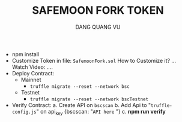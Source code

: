 #+TITLE: SAFEMOON FORK TOKEN
#+AUTHOR: DANG QUANG VU

- npm install
- Customize Token in file: =SafemoonFork.sol=
  How to Customize it? ... Watch Video:
  ....
- Deploy Contract:
  + Mainnet
    - =truffle migrate --reset --network bsc=
  + Testnet
    - =truffle migrate --reset --network bscTestnet=
- Verify Contract:
  a. Create API on =bscscan=
  b. Add Api to "=truffle-config.js=" on api_key {bscscan: "=API here= "}
  c. *npm run verify*
